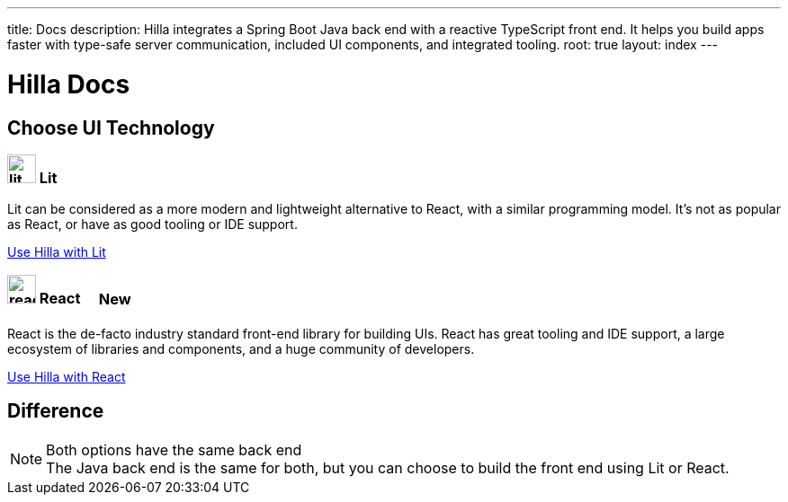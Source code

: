 ---
title: Docs
description: Hilla integrates a Spring Boot Java back end with a reactive TypeScript front end. It helps you build apps faster with type-safe server communication, included UI components, and integrated tooling.
root: true
layout: index
---

= Hilla Docs

[.cards.large]
== Choose UI Technology

=== image:lit/lit-logo.svg[opts=inline,role=icon,height=32] Lit
Lit can be considered as a more modern and lightweight alternative to React, with a similar programming model. It's not as popular as React, or have as good tooling or IDE support.
[.sr-only]
<<lit/overview#,Use Hilla with Lit>>

=== image:react/react-logo.svg[opts=inline,role=icon,height=32] React [badge]#New#
React is the de-facto industry standard front-end library for building UIs. React has great tooling and IDE support, a large ecosystem of libraries and components, and a huge community of developers.
[.sr-only]
<<react/overview#,Use Hilla with React>>


[.hide-title]
== Difference

.Both options have the same back end
[NOTE]
The Java back end is the same for both, but you can choose to build the front end using Lit or React.

++++
<style>
[class*=breadcrumb],
[class*=pageNavigation] {
  display: none !important;
}

.badge {
  font-size: var(--docs-font-size-2xs);
  display: inline-block;
  padding: 0.2em 0.5em;
  margin: 0 0.5em;
  vertical-align: middle;
  background-color: var(--docs-purple-800);
  color: var(--docs-purple-200);
  border-radius: var(--docs-border-radius-m);
}
</style>
++++
